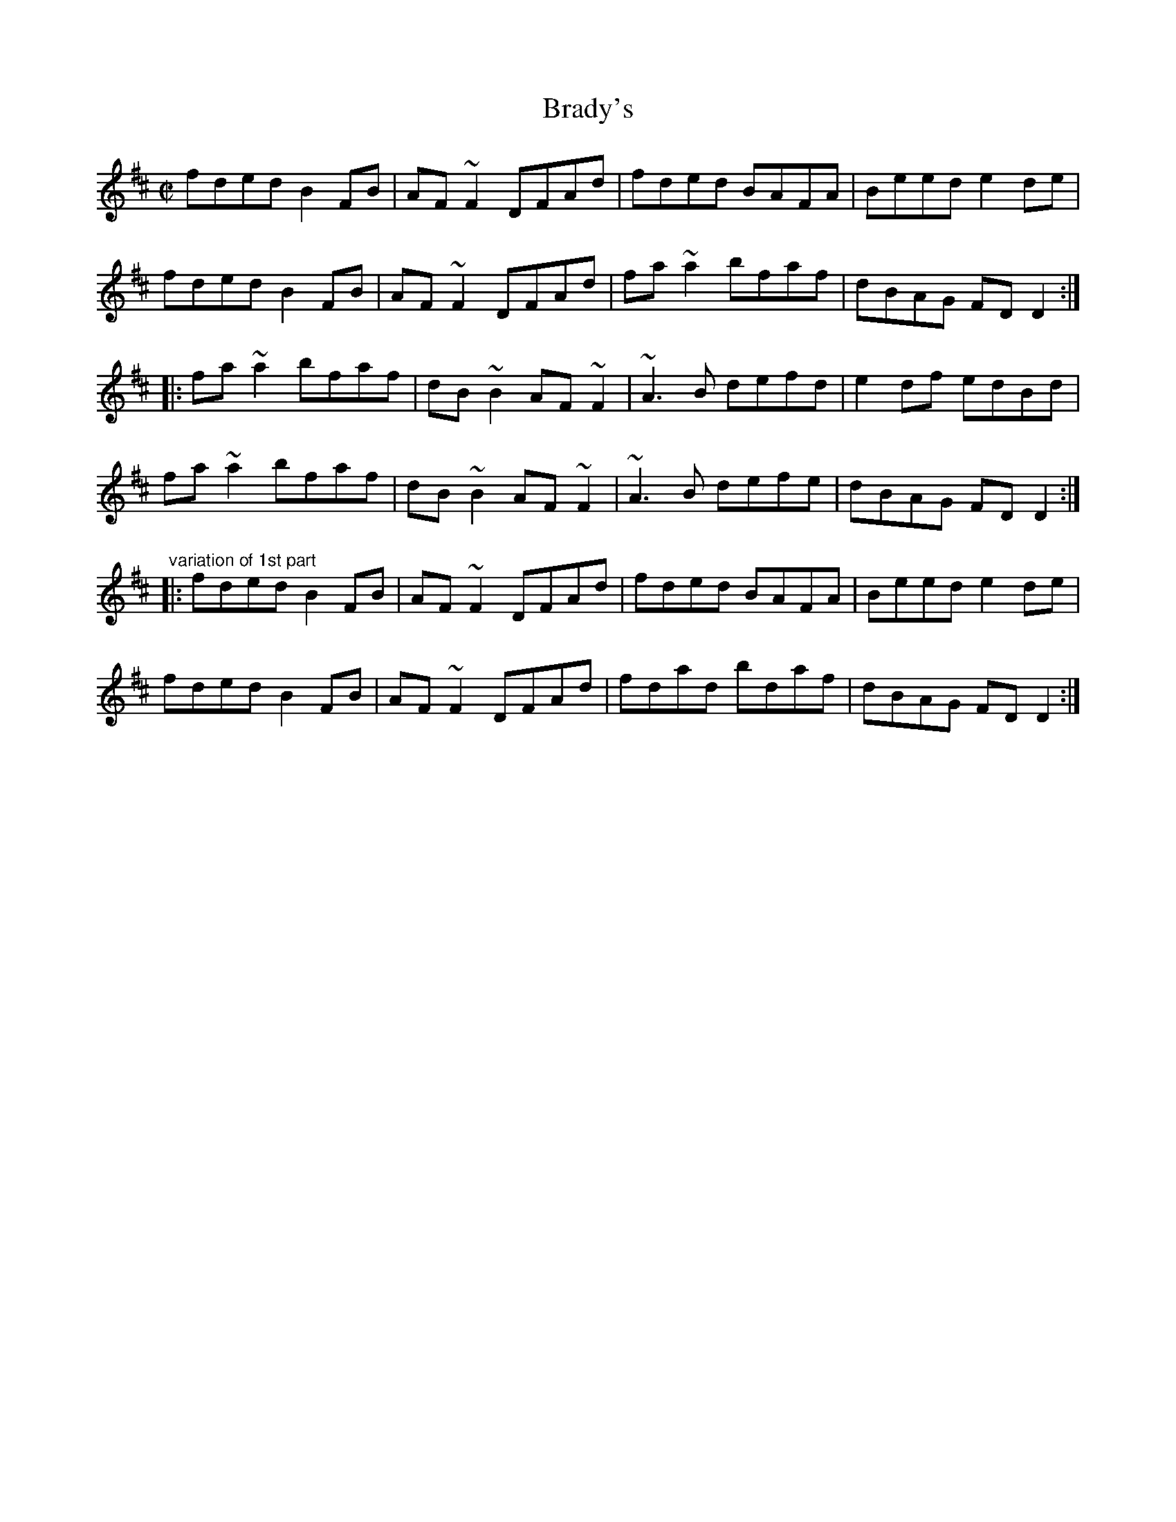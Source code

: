 X:627
T:Brady's
R:reel
D:Fisherstreet
Z:id:hn-reel-627
S: bil <bil:BLUESKIESINK.COM> irtrad-l 2001-10-16
M:C|
K:D
fded B2FB|AF~F2 DFAd|fded BAFA|Beed e2de|
fded B2FB|AF~F2 DFAd|fa~a2 bfaf|dBAG FDD2:|
|:fa~a2 bfaf|dB~B2 AF~F2|~A3B defd|e2df edBd|
fa~a2 bfaf|dB~B2 AF~F2|~A3B defe|dBAG FDD2:|
"variation of 1st part"
|:fded B2FB|AF~F2 DFAd|fded BAFA|Beed e2de|
fded B2FB|AF~F2 DFAd|fdad bdaf|dBAG FDD2:|
